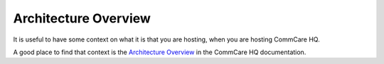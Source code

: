 .. _hq-architecture:

Architecture Overview
=====================

It is useful to have some context on what it is that you are hosting,
when you are hosting CommCare HQ.

A good place to find that context is the `Architecture Overview <https://commcare-hq.readthedocs.io/overview/architecture.html>`_
in the CommCare HQ documentation.
